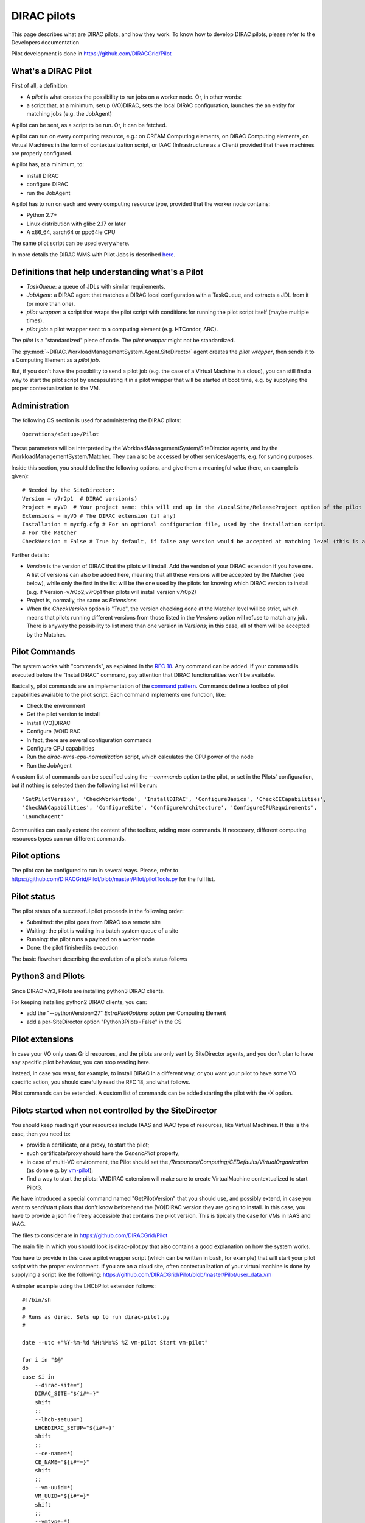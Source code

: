 .. _pilots:

========================
DIRAC pilots
========================

.. meta::
   :keywords: Pilots3, Pilot3, Pilot

This page describes what are DIRAC pilots, and how they work.
To know how to develop DIRAC pilots, please refer to the Developers documentation

Pilot development is done in https://github.com/DIRACGrid/Pilot


What's a DIRAC Pilot
====================

First of all, a definition:

- A *pilot* is what creates the possibility to run jobs on a worker node. Or, in other words:
- a script that, at a minimum, setup (VO)DIRAC, sets the local DIRAC configuration, launches the an entity for matching jobs (e.g. the JobAgent)

A pilot can be sent, as a script to be run. Or, it can be fetched.

A pilot can run on every computing resource, e.g.: on CREAM Computing elements,
on DIRAC Computing elements, on Virtual Machines in the form of contextualization script,
or IAAC (Infrastructure as a Client) provided that these machines are properly configured.

A pilot has, at a minimum, to:

- install DIRAC
- configure DIRAC
- run the JobAgent

A pilot has to run on each and every computing resource type, provided that the worker node contains:

- Python 2.7+
- Linux distribution with glibc 2.17 or later
- A x86_64, aarch64 or ppc64le CPU

The same pilot script can be used everywhere.

.. image:: Pilots2.png
   :alt: Pilots.
   :align: center

In more details the DIRAC WMS with Pilot Jobs is described
`here <http://iopscience.iop.org/article/10.1088/1742-6596/898/9/092024>`_.


Definitions that help understanding what's a Pilot
==================================================

- *TaskQueue*: a queue of JDLs with similar requirements.
- *JobAgent*: a DIRAC agent that matches a DIRAC local configuration with a TaskQueue, and extracts a JDL from it (or more than one).
- *pilot wrapper*: a script that wraps the pilot script with conditions for running the pilot script itself (maybe multiple times).
- *pilot job*: a pilot wrapper sent to a computing element (e.g. HTCondor, ARC).

The *pilot* is a "standardized" piece of code. The *pilot wrapper* might not be standardized.

The :py:mod:`~DIRAC.WorkloadManagementSystem.Agent.SiteDirector` agent creates the *pilot wrapper*,
then sends it to a Computing Element as a *pilot job*.

But, if you don't have the possibility to send a pilot job (e.g. the case of a Virtual Machine in a cloud),
you can still find a way to start the pilot script by encapsulating it in a pilot wrapper that will be started at boot time,
e.g. by supplying the proper contextualization to the VM.


Administration
==============

The following CS section is used for administering the DIRAC pilots::

   Operations/<Setup>/Pilot

These parameters will be interpreted by the WorkloadManagementSystem/SiteDirector agents, and by the WorkloadManagementSystem/Matcher.
They can also be accessed by other services/agents, e.g. for syncing purposes.

Inside this section, you should define the following options, and give them a meaningful value (here, an example is given)::

   # Needed by the SiteDirector:
   Version = v7r2p1  # DIRAC version(s)
   Project = myVO  # Your project name: this will end up in the /LocalSite/ReleaseProject option of the pilot cfg, and will be used at matching time
   Extensions = myVO # The DIRAC extension (if any)
   Installation = mycfg.cfg # For an optional configuration file, used by the installation script.
   # For the Matcher
   CheckVersion = False # True by default, if false any version would be accepted at matching level (this is a check done by the WorkloadManagementSystem/Matcher service).

Further details:

- *Version* is the version of DIRAC that the pilots will install. Add the version of your DIRAC extension if you have one. A list of versions can also be added here, meaning that all these versions will be accepted by the Matcher (see below), while only the first in the list will be the one used by the pilots for knowing which DIRAC version to install (e.g. if Version=v7r0p2,v7r0p1 then pilots will install version v7r0p2)
- *Project* is, normally, the same as *Extensions*
- When the *CheckVersion* option is "True", the version checking done at the Matcher level will be strict, which means that pilots running different versions from those listed in the *Versions* option will refuse to match any job. There is anyway the possibility to list more than one version in *Versions*; in this case, all of them will be accepted by the Matcher.



Pilot Commands
==============

The system works with "commands", as explained in the `RFC 18 <https://github.com/DIRACGrid/DIRAC/wiki/Pilots-2.0:-generic,-configurable-pilots>`_.
Any command can be added. If your command is executed before the "InstallDIRAC" command, pay attention that DIRAC functionalities won't be available.

Basically, pilot commands are an implementation of the `command pattern <https://en.wikipedia.org/wiki/Command_pattern>`_.
Commands define a toolbox of pilot capabilities available to the pilot script. Each command implements one function, like:

- Check the environment
- Get the pilot version to install
- Install (VO)DIRAC
- Configure (VO)DIRAC
- In fact, there are several configuration commands
- Configure CPU capabilities
- Run the *dirac-wms-cpu-normalization* script, which calculates the CPU power of the node
- Run the JobAgent

A custom list of commands can be specified using the *--commands* option to the pilot, or set in the Pilots' configuration,
but if nothing is selected then the following list will be run::

   'GetPilotVersion', 'CheckWorkerNode', 'InstallDIRAC', 'ConfigureBasics', 'CheckCECapabilities',
   'CheckWNCapabilities', 'ConfigureSite', 'ConfigureArchitecture', 'ConfigureCPURequirements',
   'LaunchAgent'

Communities can easily extend the content of the toolbox, adding more commands.
If necessary, different computing resources types can run different commands.


Pilot options
=============

The pilot can be configured to run in several ways.
Please, refer to https://github.com/DIRACGrid/Pilot/blob/master/Pilot/pilotTools.py
for the full list.

Pilot status
============

The pilot status of a successful pilot proceeds in the following order:

- Submitted: the pilot goes from DIRAC to a remote site
- Waiting: the pilot is waiting in a batch system queue of a site
- Running: the pilot runs a payload on a worker node
- Done: the pilot finished its execution

The basic flowchart describing the evolution of a pilot's status follows

.. image:: PilotsStateMachine.png
   :alt: Pilots state machine
   :align: center


Python3 and Pilots
==================

Since DIRAC v7r3, Pilots are installing python3 DIRAC clients.

For keeping installing python2 DIRAC clients, you can:

- add the "--pythonVersion=27" *ExtraPilotOptions* option per Computing Element
- add a per-SiteDirector option "Python3Pilots=False" in the CS


Pilot extensions
================

In case your VO only uses Grid resources, and the pilots are only sent by SiteDirector agents,
and you don't plan to have any specific pilot behaviour, you can stop reading here.

Instead, in case you want, for example, to install DIRAC in a different way, or you want your pilot to have some VO specific action,
you should carefully read the RFC 18, and what follows.

Pilot commands can be extended. A custom list of commands can be added starting the pilot with the -X option.


Pilots started when not controlled by the SiteDirector
======================================================

You should keep reading if your resources include IAAS and IAAC type of resources, like Virtual Machines.
If this is the case, then you need to:

- provide a certificate, or a proxy, to start the pilot;
- such certificate/proxy should have the `GenericPilot` property;
- in case of multi-VO environment, the Pilot should set the `/Resources/Computing/CEDefaults/VirtualOrganization` (as done e.g. by `vm-pilot <https://github.com/DIRACGrid/DIRAC/blob/integration/src/DIRAC/WorkloadManagementSystem/Utilities/CloudBootstrap/vm-pilot#L122>`_);
- find a way to start the pilots: VMDIRAC extension will make sure to create VirtualMachine contextualized to start Pilot3.

We have introduced a special command named "GetPilotVersion" that you should use,
and possibly extend, in case you want to send/start pilots that don't know beforehand the (VO)DIRAC version they are going to install.
In this case, you have to provide a json file freely accessible that contains the pilot version.
This is tipically the case for VMs in IAAS and IAAC.

The files to consider are in https://github.com/DIRACGrid/Pilot

The main file in which you should look is dirac-pilot.py
that also contains a good explanation on how the system works.

You have to provide in this case a pilot wrapper script (which can be written in bash, for example) that will start your pilot script
with the proper environment. If you are on a cloud site, often contextualization of your virtual machine is done by supplying
a script like the following: https://github.com/DIRACGrid/Pilot/blob/master/Pilot/user_data_vm

A simpler example using the LHCbPilot extension follows::

  #!/bin/sh
  #
  # Runs as dirac. Sets up to run dirac-pilot.py
  #

  date --utc +"%Y-%m-%d %H:%M:%S %Z vm-pilot Start vm-pilot"

  for i in "$@"
  do
  case $i in
      --dirac-site=*)
      DIRAC_SITE="${i#*=}"
      shift
      ;;
      --lhcb-setup=*)
      LHCBDIRAC_SETUP="${i#*=}"
      shift
      ;;
      --ce-name=*)
      CE_NAME="${i#*=}"
      shift
      ;;
      --vm-uuid=*)
      VM_UUID="${i#*=}"
      shift
      ;;
      --vmtype=*)
      VMTYPE="${i#*=}"
      shift
      ;;
      *)
      # unknown option
      ;;
  esac
  done

  # Default if not given explicitly
  LHCBDIRAC_SETUP=${LHCBDIRAC_SETUP:-LHCb-Production}

  # JOB_ID is used by when reporting LocalJobID by DIRAC watchdog
  #export JOB_ID="$VMTYPE:$VM_UUID"

  # We might be running from cvmfs or from /var/spool/checkout
  export CONTEXTDIR=`readlink -f \`dirname $0\``

  export TMPDIR=/scratch/
  export EDG_WL_SCRATCH=$TMPDIR

  # Needed to find software area
  export VO_LHCB_SW_DIR=/cvmfs/lhcb.cern.ch

  # Clear it to avoid problems ( be careful if there is more than one agent ! )
  rm -rf /tmp/area/*

  # URLs where to get scripts, that for Pilot3 are copied over to your WebPortal, e.g. like:
  DIRAC_PILOT='https://lhcb-portal-dirac.cern.ch/pilot/dirac-pilot.py'
  DIRAC_PILOT_TOOLS='https://lhcb-portal-dirac.cern.ch/pilot/pilotTools.py'
  DIRAC_PILOT_COMMANDS='https://lhcb-portal-dirac.cern.ch/pilot/pilotCommands.py'
  DIRAC_PILOT_LOGGER='https://lhcb-portal-dirac.cern.ch/pilot/PilotLogger.py'
  DIRAC_PILOT_LOGGERTOOLS='https://lhcb-portal-dirac.cern.ch/pilot/PilotLoggerTools.py'
  DIRAC_PILOT_MESSAGESENDER='https://lhcb-portal-dirac.cern.ch/pilot/MessageSender.py'
  LHCbDIRAC_PILOT_COMMANDS='https://lhcb-portal-dirac.cern.ch/pilot/LHCbPilotCommands.py'

  #
  ##get the necessary scripts
  wget --no-check-certificate -O dirac-pilot.py $DIRAC_PILOT
  wget --no-check-certificate -O pilotTools.py $DIRAC_PILOT_TOOLS
  wget --no-check-certificate -O pilotCommands.py $DIRAC_PILOT_COMMANDS
  wget --no-check-certificate -O PilotLogger.py $DIRAC_PILOT_LOGGER
  wget --no-check-certificate -O PilotLoggerTools.py $DIRAC_PILOT_LOGGERTOOLS
  wget --no-check-certificate -O MessageSender.py $DIRAC_PILOT_MESSAGESENDER
  wget --no-check-certificate -O LHCbPilotCommands.py $LHCbDIRAC_PILOT_COMMANDS

  #run the dirac-pilot script
  python dirac-pilot.py \
   --setup $LHCBDIRAC_SETUP \
   --project LHCb \
   --Name "$CE_NAME" \
   --name "$1" \
   --cert \
   --certLocation=/scratch/dirac/etc/grid-security \
